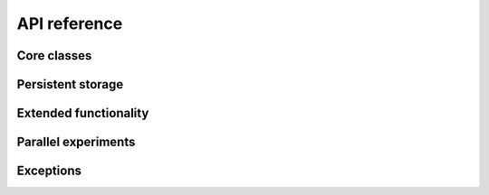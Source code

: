 .. _reference:

API reference
=============

Core classes
------------

.. toctree ::
   :maxdepth: 2

   experiment
   resultset
   labnotebook
   lab

Persistent storage
------------------

.. toctree ::
   :maxdepth: 2

   jsonlabnotebook
   hdf5labnotebook

Extended functionality
----------------------

.. toctree ::
   :maxdepth: 2

   experimentcombinator
   repeatedexperiment
   summaryexperiment

Parallel experiments
--------------------

.. toctree ::
   :maxdepth: 2

   parallellab
   clusterlab

Exceptions
----------

.. toctree ::
   :maxdepth: 2

   exceptions
